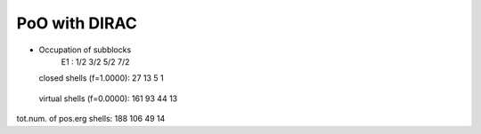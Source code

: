 PoO with DIRAC
==============

* Occupation of subblocks
                       E1 :   1/2  3/2  5/2  7/2
  closed shells (f=1.0000):   27   13    5    1
 virtual shells (f=0.0000):  161   93   44   13
tot.num. of pos.erg shells:  188  106   49   14



